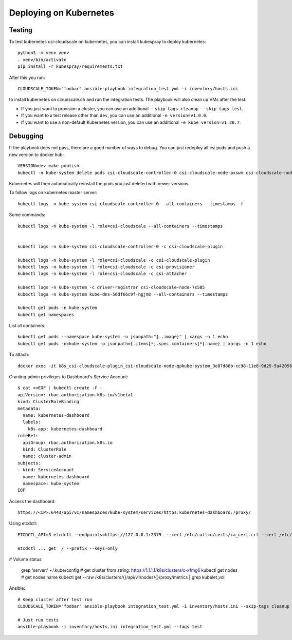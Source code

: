 Deploying on Kubernetes
=======================

Testing
-------

To test kubernetes csi-cloudscale on kubernetes, you can install kubespray to
deploy kubernetes::

    python3 -m venv venv
    . venv/bin/activate
    pip install -r kubespray/requirements.txt

After this you run::

    CLOUDSCALE_TOKEN="foobar" ansible-playbook integration_test.yml -i inventory/hosts.ini

to install kubernetes on cloudscale.ch and run the integration tests. The
playbook will also clean up VMs after the test.

* If you just want to provision a cluster, you can use an additional  ``--skip-tags cleanup --skip-tags test``.

* If you want to a test release other than ``dev``, you can use an additional ``-e version=v1.0.0``.

* If you want to use a non-default Kubernetes version, you can use an additional ``-e kube_version=v1.20.7``.

Debugging
---------

If the playbook does not pass, there are a good number of ways to debug. You
can just redeploy all csi pods and push a new version to docker hub::

    VERSION=dev make publish
    kubectl -n kube-system delete pods csi-cloudscale-controller-0 csi-cloudscale-node-pxswm csi-cloudscale-node-skgw4

Kubernetes will then automatically reinstall the pods you just deleted with
newer versions.

To follow logs on kubernetes master server::

    kubectl logs -n kube-system csi-cloudscale-controller-0 --all-containers --timestamps -f

Some commands::

    kubectl logs -n kube-system -l role=csi-cloudscale --all-containers --timestamps


    kubectl logs -n kube-system csi-cloudscale-controller-0 -c csi-cloudscale-plugin

    kubectl logs -n kube-system -l role=csi-cloudscale -c csi-cloudscale-plugin
    kubectl logs -n kube-system -l role=csi-cloudscale -c csi-provisioner
    kubectl logs -n kube-system -l role=csi-cloudscale -c csi-attacher

    kubectl logs -n kube-system -c driver-registrar csi-cloudscale-node-7s585
    kubectl logs -n kube-system kube-dns-56df66c9f-hgjm8 --all-containers --timestamps

    kubectl get pods -n kube-system
    kubectl get namespaces

List all containers::

    kubectl get pods --namespace kube-system -o jsonpath="{..image}" | xargs -n 1 echo
    kubectl get pods -n=kube-system -o jsonpath={.items[*].spec.containers[*].name} | xargs -n 1 echo


To attach::

    docker exec -it k8s_csi-cloudscale-plugin_csi-cloudscale-node-qpkube-system_3e87d88b-cc98-11e8-9d29-5a4205669245_3 /bin/sh

Granting admin privileges to Dashboard's Service Account::

    $ cat <<EOF | kubectl create -f -
    apiVersion: rbac.authorization.k8s.io/v1beta1
    kind: ClusterRoleBinding
    metadata:
      name: kubernetes-dashboard
      labels:
        k8s-app: kubernetes-dashboard
    roleRef:
      apiGroup: rbac.authorization.k8s.io
      kind: ClusterRole
      name: cluster-admin
    subjects:
    - kind: ServiceAccount
      name: kubernetes-dashboard
      namespace: kube-system
    EOF

Access the dashboard::

    https://<IP>:6443/api/v1/namespaces/kube-system/services/https:kubernetes-dashboard:/proxy/


Using etcdctl::

    ETCDCTL_API=3 etcdctl --endpoints=https://127.0.0.1:2379  --cert /etc/calico/certs/ca_cert.crt --cert /etc/calico/certs/cert.crt --key /etc/calico/certs/key.pem endpoint health

    etcdctl ... get  / --prefix --keys-only

# Volume status

    grep 'server:' ~/.kube/config   # get cluster from string: https://1.1.1.1/k8s/clusters/c-xfmg6
    kubectl get nodes               # get nodes name
    kubectl get --raw /k8s/clusters/{}/api/v1/nodes/{}/proxy/metrics  | grep kubelet_vol


Ansible::

    # Keep cluster after test run
    CLOUDSCALE_TOKEN="foobar" ansible-playbook integration_test.yml -i inventory/hosts.ini --skip-tags cleanup

    # Just run tests
    ansible-playbook -i inventory/hosts.ini integration_test.yml --tags test
